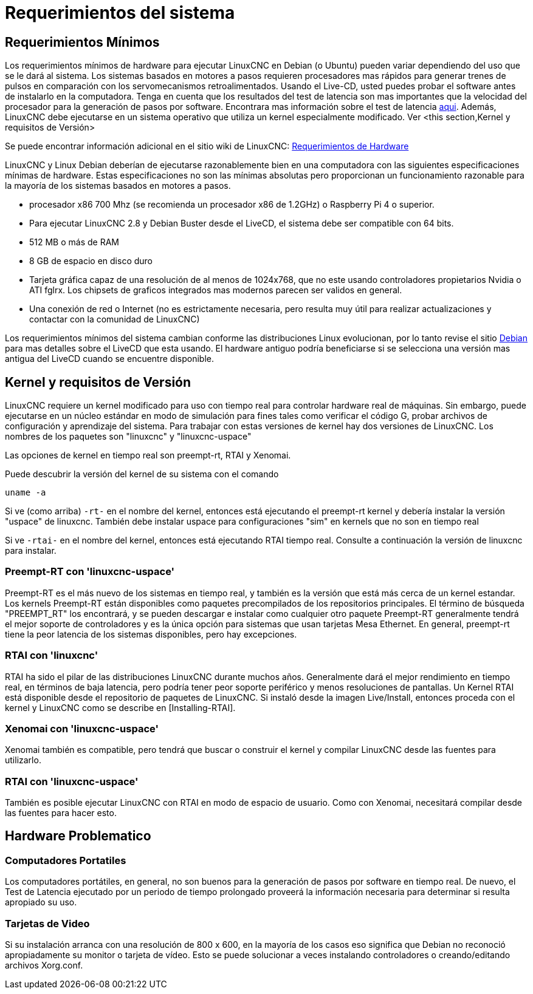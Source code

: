 ﻿:lang: es

= Requerimientos del sistema

[[cha:system-requirements]]

== Requerimientos Mínimos

Los requerimientos mínimos de hardware para ejecutar LinuxCNC en Debian (o Ubuntu) pueden variar dependiendo del uso 
que se le dará al sistema. Los sistemas basados en motores a pasos requieren procesadores mas rápidos para generar 
trenes de pulsos en comparación con los servomecanismos retroalimentados. Usando el Live-CD, usted puedes probar el 
software antes de instalarlo en la computadora. Tenga en cuenta que los resultados del test de latencia son mas 
importantes que la velocidad del procesador para la generación de pasos por software. Encontrara mas información sobre 
el test de latencia <<sub:latency-test,aqui>>.
Además, LinuxCNC debe ejecutarse en un sistema operativo que utiliza un
kernel especialmente modificado. Ver <this section,Kernel y requisitos de Versión>

Se puede encontrar información adicional en el sitio wiki de LinuxCNC:
http://wiki.linuxcnc.org/cgi-bin/emcinfo.pl?Hardware_Requirements[Requerimientos de Hardware]

LinuxCNC y Linux Debian deberían de ejecutarse razonablemente bien en una computadora con las siguientes 
especificaciones mínimas de hardware. Estas especificaciones no son las mínimas absolutas pero proporcionan un 
funcionamiento razonable para la mayoría de los sistemas basados en motores a pasos.

* procesador x86 700 Mhz (se recomienda un procesador x86 de 1.2GHz) o Raspberry
  Pi 4 o superior.
* Para ejecutar LinuxCNC 2.8 y Debian Buster desde el LiveCD, el sistema debe ser compatible con 64 bits.
* 512 MB o más de RAM
* 8 GB de espacio en disco duro
* Tarjeta gráfica capaz de una resolución de al menos de 1024x768, que no este usando controladores propietarios 
  Nvidia o ATI fglrx. Los chipsets de graficos integrados mas modernos parecen ser validos en general.
* Una conexión de red o Internet (no es estrictamente necesaria, pero resulta muy útil para realizar actualizaciones 
  y contactar con la comunidad de LinuxCNC)

Los requerimientos mínimos del sistema cambian conforme las distribuciones Linux evolucionan, por lo tanto revise el 
sitio https://www.debian.org/releases/stable/amd64/ch02.es.html[Debian] para mas detalles sobre el LiveCD que esta usando.
El hardware antiguo podría beneficiarse si se selecciona una versión mas antigua del LiveCD cuando se encuentre disponible.

[[sec:kernel_and_version_requirements]]
== Kernel y requisitos de Versión

LinuxCNC requiere un kernel modificado para uso con tiempo real para controlar hardware real
de máquinas. Sin embargo, puede ejecutarse en un núcleo estándar en modo de simulación
para fines tales como verificar el código G, probar archivos de configuración y aprendizaje del sistema.
Para trabajar con estas versiones de kernel hay dos versiones de LinuxCNC.
 Los nombres de los paquetes son "linuxcnc" y "linuxcnc-uspace"

Las opciones de kernel en tiempo real son preempt-rt, RTAI y Xenomai.

Puede descubrir la versión del kernel de su sistema con el comando

  uname -a

Si ve (como arriba) `-rt-` en el nombre del kernel, entonces está ejecutando el
preempt-rt kernel y debería instalar la versión "uspace" de linuxcnc.
También debe instalar uspace para configuraciones "sim" en kernels que no son en tiempo real

Si ve `-rtai-` en el nombre del kernel, entonces está ejecutando RTAI
tiempo real. Consulte a continuación la versión de linuxcnc para instalar.

=== Preempt-RT con 'linuxcnc-uspace'

Preempt-RT es el más nuevo de los sistemas en tiempo real, y también es la versión
que está más cerca de un kernel estandar. Los kernels Preempt-RT están disponibles
como paquetes precompilados de los repositorios principales. El término de búsqueda
"PREEMPT_RT" los encontrará, y se pueden descargar e instalar como cualquier otro paquete
Preempt-RT generalmente tendrá el mejor soporte de controladores y es la única
opción para sistemas que usan tarjetas Mesa Ethernet. 
En general, preempt-rt tiene la peor latencia de los sistemas disponibles, pero hay excepciones.

=== RTAI con 'linuxcnc'

RTAI ha sido el pilar de las distribuciones LinuxCNC durante muchos años.
Generalmente dará el mejor rendimiento en tiempo real, en términos de baja
latencia, pero podría tener peor soporte periférico y menos resoluciones
de pantallas. Un Kernel RTAI está disponible desde el repositorio de paquetes de LinuxCNC.
Si instaló desde la imagen Live/Install, entonces proceda con 
el kernel y LinuxCNC como se describe en [Installing-RTAI].

=== Xenomai con 'linuxcnc-uspace'

Xenomai también es compatible, pero tendrá que buscar o construir el kernel
y compilar LinuxCNC desde las fuentes para utilizarlo.

=== RTAI con 'linuxcnc-uspace'

También es posible ejecutar LinuxCNC con RTAI en modo de espacio de usuario. Como
con Xenomai, necesitará compilar desde las fuentes para hacer esto.

== Hardware Problematico

=== Computadores Portatiles

Los computadores portátiles, en general, no son buenos para la generación de pasos por software en tiempo real. 
De nuevo, el Test de Latencia ejecutado por un periodo de tiempo prolongado proveerá la información necesaria 
para determinar si resulta apropiado su uso.

=== Tarjetas de Video

Si su instalación arranca con una resolución de 800 x 600, en la mayoría de los casos eso significa que Debian no
reconoció apropiadamente su monitor o tarjeta de vídeo. Esto se puede solucionar a veces instalando controladores 
o creando/editando archivos Xorg.conf.

// vim: set syntax=asciidoc:

